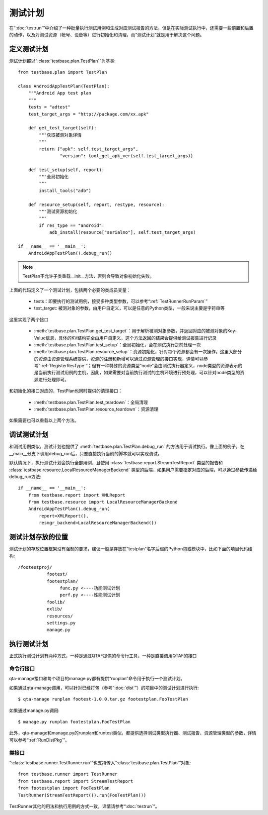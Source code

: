 测试计划
========

在“:doc:`testrun`”中介绍了一种批量执行测试用例和生成对应测试报告的方法，但是在实际测试执行中，还需要一些前置和后置的动作，以及对测试资源（帐号、设备等）进行初始化和清理，而“测试计划”就是用于解决这个问题。


==========
定义测试计划
==========

测试计划都以“:class:`testbase.plan.TestPlan`”为基类::

    from testbase.plan import TestPlan

    class AndroidAppTestPlan(TestPlan):
        """Android App test plan
        """
        tests = "adtest"
        test_target_args = "http://package.com/xx.apk"

        def get_test_target(self):
            """获取被测对象详情
            """
            return {"apk": self.test_target_args",
                    "version": tool_get_apk_ver(self.test_target_args)}

        def test_setup(self, report):
            """全局初始化
            """
            install_tools("adb")

        def resource_setup(self, report, restype, resource):
            """测试资源初始化
            """
            if res_type == "android":
                adb_install(resource["serialno"], self.test_target_args)
    
    if __name__ == '__main__':
        AndroidAppTestPlan().debug_run()

.. note:: TestPlan不允许子类重载__init__方法，否则会导致对象初始化失败。

上面的代码定义了一个测试计划，包括两个必要的类成员变量：

 * tests：即要执行的测试用例，接受多种类型参数，可以参考“:ref:`TestRunnerRunParam`”
 * test_target: 被测对象的参数，由用户自定义，可以是任意的Python类型，一般来说主要是字符串等

这里实现了两个接口
 
 * :meth:`testbase.plan.TestPlan.get_test_target`：用于解析被测对象参数，并返回对应的被测对象的Key-Value信息，具体的KV结构完全由用户自定义，这个方法返回的结果会提供给测试报告进行记录
 * :meth:`testbase.plan.TestPlan.test_setup`：全局初始化，会在测试执行之前处理一次
 * :meth:`testbase.plan.TestPlan.resource_setup`：资源初始化，针对每个资源都会有一次操作。这里大部分的资源由资源管理系统提供，资源的注册和新增可以通过资源管理的接口实现，详情可以参考“:ref:`RegisterResType`”；但有一种特殊的资源类型“node”会由测试执行器定义，node类型的资源表示的是当前执行测试用例的主机，因此，如果需要对当前执行测试的主机环境进行预处理，可以针对node类型的资源进行处理即可。

和初始化的接口对应的，TestPlan也同时提供的清理接口：

 * :meth:`testbase.plan.TestPlan.test_teardown`：全局清理
 * :meth:`testbase.plan.TestPlan.resource_teardown`：资源清理

如果需要也可以重载以上两个方法。

==========
调试测试计划
==========

和测试用例类似，测试计划也提供了 :meth:`testbase.plan.TestPlan.debug_run` 的方法用于调试执行。像上面的例子，在__main__分支下调用debug_run后，只要直接执行当前的脚本就可以实现调试。

默认情况下，执行测试计划会执行全部用例，且使用 :class:`testbase.report.StreamTestReport` 类型的报告和 :class:`testbase.resource.LocalResourceManagerBackend` 类型的后端，如果用户需要指定对应的后端，可以通过参数传递给debug_run方法::

    if __name__ == '__main__':
        from testbase.report import XMLReport
        from testbase.resource import LocalResourceManagerBackend
        AndroidAppTestPlan().debug_run(
            report=XMLReport(), 
            resmgr_backend=LocalResourceManagerBackend())


=====================
测试计划存放的位置
=====================

测试计划的存放位置框架没有强制的要求，建议一般是存放在“testplan”名字后缀的Python包或模块中，比如下面的项目代码结构::

    /footestproj/
               footest/
               footestplan/
                    func.py <----功能测试计划
                    perf.py <----性能测试计划
               foolib/
               exlib/
               resources/
               settings.py
               manage.py


==========
执行测试计划
==========

正式执行测试计划有两种方式，一种是通过QTAF提供的命令行工具，一种是直接调用QTAF的接口

-----------
命令行接口
-----------

qta-manage接口和每个项目的manage.py都有提供“runplan”命令用于执行一个测试计划。

如果通过qta-manage调用，可以针对已经打包（参考“:doc:`dist`”）的项目中的测试计划进行执行::

    $ qta-manage runplan footest-1.0.0.tar.gz footestplan.FooTestPlan

如果通过manage.py调用::

    $ manage.py runplan footestplan.FooTestPlan

此外，qta-manage和manage.py的runplan和runtest类似，都提供选择测试类型执行器、测试报告、资源管理类型的参数，详情可以参考“:ref:`RunDistPkg`”。

-----------
类接口
-----------

“:class:`testbase.runner.TestRunner.run`”也支持传入“:class:`testbase.plan.TestPlan`”对象::

    from testbase.runner import TestRunner
    from testbase.report import StreamTestReport
    from footestplan import FooTestPlan
    TestRunner(StreamTestReport()).run(FooTestPlan())

TestRunner其他的用法和执行用例的方式一致，详情请参考“:doc:`testrun`”。